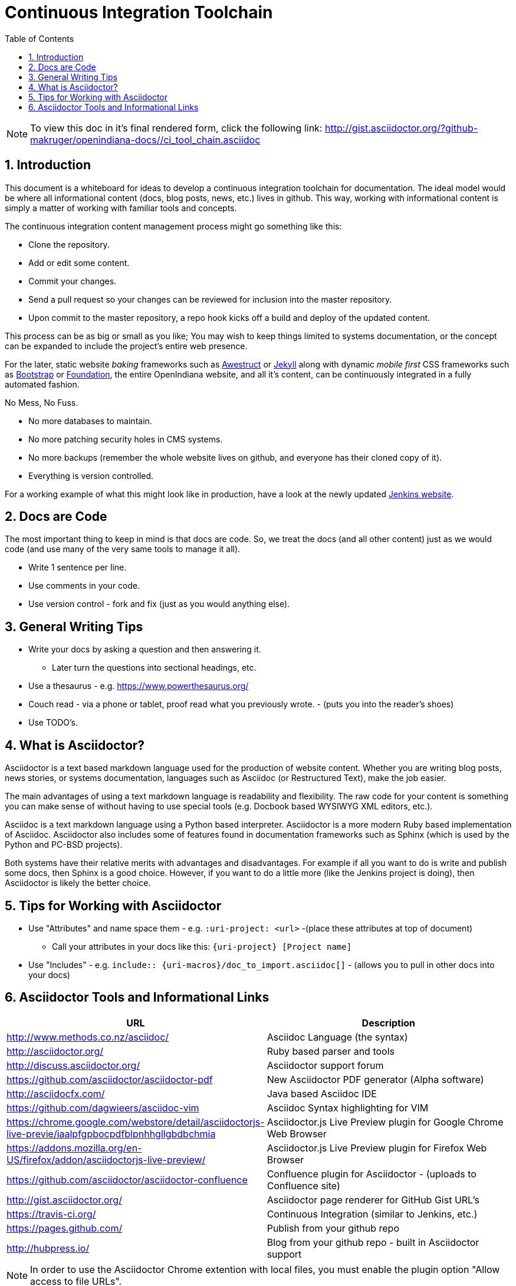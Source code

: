 :sectnums:
:toc: left

= Continuous Integration Toolchain

[NOTE]
====

To view this doc in it's final rendered form, click the following link:
http://gist.asciidoctor.org/?github-makruger/openindiana-docs//ci_tool_chain.asciidoc

====

== Introduction

This document is a whiteboard for ideas to develop a continuous integration toolchain for documentation.
The ideal model would be where all informational content (docs, blog posts, news, etc.) lives in github.
This way, working with informational content is simply a matter of working with familiar tools and concepts.

The continuous integration content management process might go something like this:

- Clone the repository.
- Add or edit some content.
- Commit your changes.
- Send a pull request so your changes can be reviewed for inclusion into the master repository.
- Upon commit to the master repository, a repo hook kicks off a build and deploy of the updated content.

This process can be as big or small as you like;
You may wish to keep things limited to systems documentation, or the concept can be expanded to include the project's entire web presence.

For the later, static website _baking_ frameworks such as http://awestruct.org/[Awestruct] or https://jekyllrb.com/[Jekyll] along with dynamic _mobile first_ CSS frameworks such as http://getbootstrap.com/[Bootstrap] or http://foundation.zurb.com/[Foundation], the entire OpenIndiana website, and all it's content, can be continuously integrated in a fully automated fashion.

.No Mess, No Fuss.

- No more databases to maintain.
- No more patching security holes in CMS systems.
- No more backups (remember the whole website lives on github, and everyone has their cloned copy of it).
- Everything is version controlled.

For a working example of what this might look like in production, have a look at the newly updated https://jenkins.io/index.html[Jenkins website].

== Docs are Code

The most important thing to keep in mind is that docs are code.
So, we treat the docs (and all other content) just as we would code (and use many of the very same tools to manage it all).

- Write 1 sentence per line.
- Use comments in your code.
- Use version control - fork and fix (just as you would anything else).

== General Writing Tips

- Write your docs by asking a question and then answering it.
* Later turn the questions into sectional headings, etc.
- Use a thesaurus - e.g. https://www.powerthesaurus.org/
- Couch read - via a phone or tablet, proof read what you previously wrote. - (puts you into the reader's shoes)
- Use TODO's.

== What is Asciidoctor?

Asciidoctor is a text based markdown language used for the production of website content.
Whether you are writing blog posts, news stories, or systems documentation, languages such as Asciidoc (or Restructured Text), make the job easier.

The main advantages of using a text markdown language is readability and flexibility.
The raw code for your content is something you can make sense of without having to use special tools (e.g. Docbook based WYSIWYG XML editors, etc.).

Asciidoc is a text markdown language using a Python based interpreter.
Asciidoctor is a more modern Ruby based implementation of Asciidoc.
Asciidoctor also includes some of features found in documentation frameworks such as Sphinx (which is used by the Python and PC-BSD projects).

Both systems have their relative merits with advantages and disadvantages.
For example if all you want to do is write and publish some docs, then Sphinx is a good choice.
However, if you want to do a little more (like the Jenkins project is doing), then Asciidoctor is likely the better choice.

== Tips for Working with Asciidoctor

- Use "Attributes" and name space them - e.g. `:uri-project: <url>` -(place these attributes at top of document)
* Call your attributes in your docs like this: `{uri-project} [Project name]`
- Use "Includes" - e.g. `include:: {uri-macros}/doc_to_import.asciidoc[]` - (allows you to pull in other docs into your docs)

== Asciidoctor Tools and Informational Links

|===
| URL | Description

| http://www.methods.co.nz/asciidoc/ | Asciidoc Language (the syntax)
| http://asciidoctor.org/ | Ruby based parser and tools
| http://discuss.asciidoctor.org/ | Asciidoctor support forum
| https://github.com/asciidoctor/asciidoctor-pdf | New Asciidoctor PDF generator (Alpha software)
| http://asciidocfx.com/ | Java based Asciidoc IDE
| https://github.com/dagwieers/asciidoc-vim | Asciidoc Syntax highlighting for VIM
| https://chrome.google.com/webstore/detail/asciidoctorjs-live-previe/iaalpfgpbocpdfblpnhhgllgbdbchmia |Asciidoctor.js Live Preview plugin for Google Chrome Web Browser
| https://addons.mozilla.org/en-US/firefox/addon/asciidoctorjs-live-preview/ | Asciidoctor.js Live Preview plugin for Firefox Web Browser
| https://github.com/asciidoctor/asciidoctor-confluence | Confluence plugin for Asciidoctor - (uploads to Confluence site)
| http://gist.asciidoctor.org/ | Asciidoctor page renderer for GitHub Gist URL's
| https://travis-ci.org/ | Continuous Integration (similar to Jenkins, etc.)
| https://pages.github.com/ | Publish from your github repo
| http://hubpress.io/ | Blog from your github repo - built in Asciidoctor support
|===

[NOTE]
In order to use the Asciidoctor Chrome extention with local files, you must enable the plugin option "Allow access to file URLs".

The Travis-CI build engine can even post the results of the build to IRC (as shown below from the Asciidoctor IRC channel).

	<travis-ci> asciidoctor/asciidoctor#2068 (master - cbf2ab0 : Dan Allen): The build passed.
	<travis-ci> Change view : https://github.com/asciidoctor/asciidoctor/compare/6e41bee5dc42...cbf2ab0a9b78
	<travis-ci> Build details : https://travis-ci.org/asciidoctor/asciidoctor/builds/114132261

.Videos
|===
| URL | Desciption

| https://www.youtube.com/watch?v=kyGJEVEjfAs | Write in AsciiDoc, Publish Everywhere!
| https://www.youtube.com/watch?v=r6RXRi5pBXg | 7 Ways to Hack Your Brain to Write Fluently
|===
